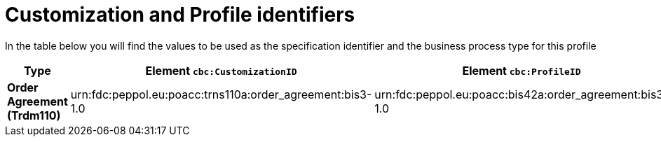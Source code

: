
[[prof-42]]
= Customization and Profile identifiers

In the table below you will find the values to be used as the specification identifier and the business process type for this profile

[cols="2s,5a,5a", options="header"]
|===
| Type
| Element `cbc:CustomizationID`
| Element `cbc:ProfileID`


| Order Agreement (Trdm110)
| urn:fdc:peppol.eu:poacc:trns110a:order_agreement:bis3-1.0
| urn:fdc:peppol.eu:poacc:bis42a:order_agreement:bis3-1.0
|===
